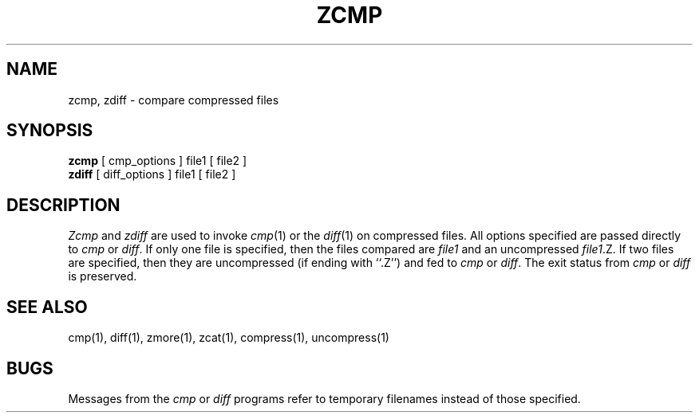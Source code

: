 .\" $Copyright:	$
.\" Copyright (c) 1984, 1985, 1986, 1987, 1988, 1989, 1990 
.\" Sequent Computer Systems, Inc.   All rights reserved.
.\"  
.\" This software is furnished under a license and may be used
.\" only in accordance with the terms of that license and with the
.\" inclusion of the above copyright notice.   This software may not
.\" be provided or otherwise made available to, or used by, any
.\" other person.  No title to or ownership of the software is
.\" hereby transferred.
...
.V= $Header: zcmp.1 1.4 86/05/13 $
.TH ZCMP 1 "\*(V)" "PUBLIC"
.SH NAME
zcmp, zdiff \- compare compressed files
.SH SYNOPSIS
.B zcmp
[ cmp_options ] file1
[ file2 ]
.br
.B zdiff
[ diff_options ] file1
[ file2 ]
.SH DESCRIPTION
.I Zcmp
and
.I zdiff
are used to invoke
.IR cmp (1)
or the
.IR diff (1)
on compressed files.
All options specified are passed directly to
.I cmp
or
.IR diff .
If only one file is specified, then the files compared are
.I file1
and an uncompressed
.IR file1 .Z.
If two files are specified, then they are uncompressed (if ending with ``.Z'')
and fed to
.I cmp
or
.IR diff "."
The exit status from
.I cmp
or
.I diff
is preserved.
.SH "SEE ALSO"
cmp(1), diff(1), zmore(1), zcat(1), compress(1), uncompress(1)
.SH BUGS
Messages from the
.I cmp
or
.I diff
programs refer to temporary filenames instead of those specified.
